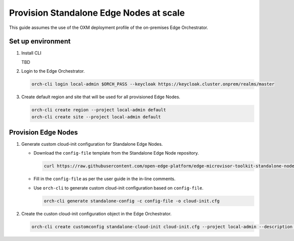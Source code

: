 Provision Standalone Edge Nodes at scale
========================================

This guide assumes the use of the OXM deployment profile of the on-premises Edge Orchestrator.

Set up environment
------------------

#. Install CLI

   TBD

#. Login to the Edge Orchestrator.

   .. code-block:: shell

      orch-cli login local-admin $ORCH_PASS --keycloak https://keycloak.cluster.onprem/realms/master

#. Create default region and site that will be used for all provisioned Edge Nodes.

   .. code-block:: shell

      orch-cli create region --project local-admin default
      orch-cli create site --project local-admin default

Provision Edge Nodes
--------------------

#. Generate custom cloud-init configuration for Standalone Edge Nodes.

   * Download the ``config-file`` template from the Standalone Edge Node repository.

     .. code-block:: shell

        curl https://raw.githubusercontent.com/open-edge-platform/edge-microvisor-toolkit-standalone-node/refs/heads/sn-emt-uOS-integration/standalone-node/installation_scripts/config-file -o config-file

   * Fill in the ``config-file`` as per the user guide in the in-line comments.

   * Use ``orch-cli`` to generate custom cloud-init configuration based on ``config-file``.

     .. code-block:: shell

        orch-cli generate standalone-config -c config-file -o cloud-init.cfg

#. Create the custon cloud-init configuration object in the Edge Orchestrator.

   .. code-block:: shell

      orch-cli create customconfig standalone-cloud-init cloud-init.cfg --project local-admin --description "Cloud-init config for Standalone Edge Nodes"

